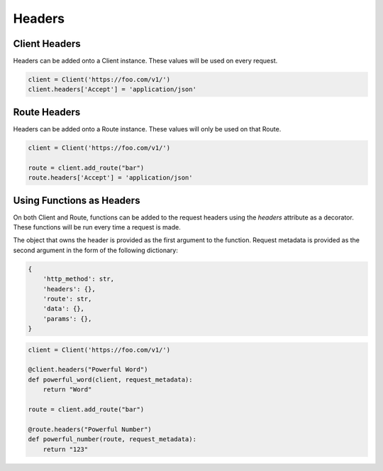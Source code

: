 Headers
=======

Client Headers
--------------

Headers can be added onto a Client instance. These values will be used on
every request.

.. code-block:: python

    client = Client('https://foo.com/v1/')
    client.headers['Accept'] = 'application/json'


Route Headers
-------------

Headers can be added onto a Route instance. These values will only be used
on that Route.

.. code-block:: python

    client = Client('https://foo.com/v1/')

    route = client.add_route("bar")
    route.headers['Accept'] = 'application/json'


Using Functions as Headers
--------------------------

On both Client and Route, functions can be added to the request headers
using the `headers` attribute as a decorator.
These functions will be run every time a request is made.

The object that owns the header is provided as the first argument to the
function. Request metadata is provided as the second argument in the form of
the following dictionary:

.. code-block:: python

    {
        'http_method': str,
        'headers': {},
        'route': str,
        'data': {},
        'params': {},
    }

.. code-block:: python

    client = Client('https://foo.com/v1/')

    @client.headers("Powerful Word")
    def powerful_word(client, request_metadata):
        return "Word"

    route = client.add_route("bar")

    @route.headers("Powerful Number")
    def powerful_number(route, request_metadata):
        return "123"
